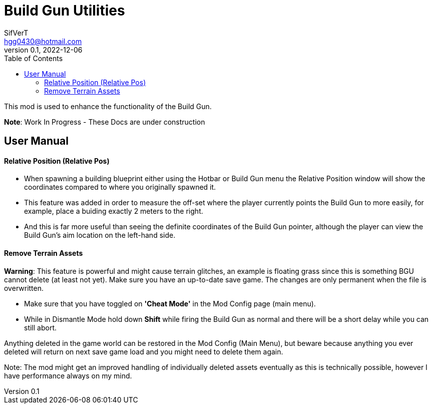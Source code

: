 = Build Gun Utilities
SifVerT <hgg0430@hotmail.com>
v0.1, 2022-12-06
:toc:

This mod is used to enhance the functionality of the Build Gun.

*Note*: Work In Progress - These Docs are under construction

== User Manual

==== Relative Position (Relative Pos)

- When spawning a building blueprint either using the Hotbar or Build Gun menu the Relative Position window will show the coordinates compared to where you originally spawned it.
- This feature was added in order to measure the off-set where the player currently points the Build Gun to more easily, for example, place a buiding exactly 2 meters to the right.
- And this is far more useful than seeing the definite coordinates of the Build Gun pointer, although the player can view the Build Gun's aim location on the left-hand side.

==== Remove Terrain Assets

*Warning*: This feature is powerful and might cause terrain glitches, an example is floating grass since this is something BGU cannot delete (at least not yet). Make sure you have an up-to-date save game. The changes are only permanent when the file is overwritten.

- Make sure that you have toggled on *'Cheat Mode'* in the Mod Config page (main menu).
- While in Dismantle Mode hold down *Shift* while firing the Build Gun as normal and there will be a short delay while you can still abort.

Anything deleted in the game world can be restored in the Mod Config (Main Menu), but beware because anything you ever deleted will return on next save game load and you might need to delete them again.

Note: The mod might get an improved handling of individually deleted assets eventually as this is technically possible, however I have performance always on my mind.
